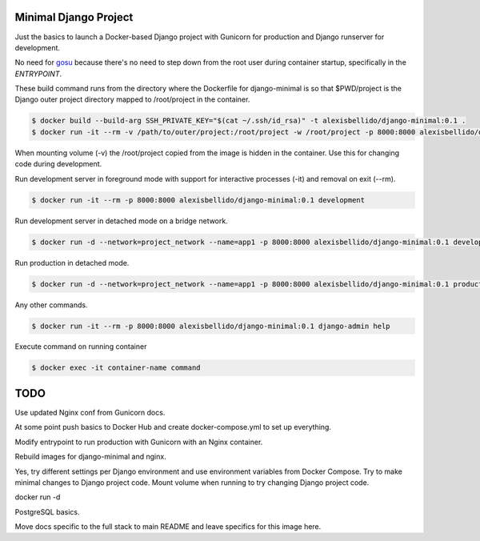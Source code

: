 Minimal Django Project
========================================

Just the basics to launch a Docker-based Django project with Gunicorn for production and Django runserver for development.

No need for `gosu <https://github.com/tianon/gosu>`_ because there's no need to step down from the root user during container startup, specifically in the *ENTRYPOINT*.

These build command runs from the directory where the Dockerfile for django-minimal is so that $PWD/project is the Django outer project directory mapped to /root/project in the container.

.. code-block:: bash

  $ docker build --build-arg SSH_PRIVATE_KEY="$(cat ~/.ssh/id_rsa)" -t alexisbellido/django-minimal:0.1 .
  $ docker run -it --rm -v /path/to/outer/project:/root/project -w /root/project -p 8000:8000 alexisbellido/django-minimal:0.1 /bin/bash

When mounting volume (-v) the /root/project copied from the image is hidden in the container. Use this for changing code during development.

Run development server in foreground mode with support for interactive processes (-it) and removal on exit (--rm).

.. code-block:: bash

  $ docker run -it --rm -p 8000:8000 alexisbellido/django-minimal:0.1 development
  
Run development server in detached mode on a bridge network.

.. code-block:: bash
  
  $ docker run -d --network=project_network --name=app1 -p 8000:8000 alexisbellido/django-minimal:0.1 development

Run production in detached mode.

.. code-block:: bash

  $ docker run -d --network=project_network --name=app1 -p 8000:8000 alexisbellido/django-minimal:0.1 production 
  
Any other commands.

.. code-block:: bash

  $ docker run -it --rm -p 8000:8000 alexisbellido/django-minimal:0.1 django-admin help
  
Execute command on running container

.. code-block:: bash

  $ docker exec -it container-name command

TODO
========================================

Use updated Nginx conf from Gunicorn docs.

At some point push basics to Docker Hub and create docker-compose.yml to set up everything.

Modify entrypoint to run production with Gunicorn with an Nginx container.

Rebuild images for django-minimal and nginx.

Yes, try different settings per Django environment and use environment variables from Docker Compose. Try to make minimal changes to Django project code. Mount volume when running to try changing Django project code.

docker run -d 
 
PostgreSQL basics.

Move docs specific to the full stack to main README and leave specifics for this image here.